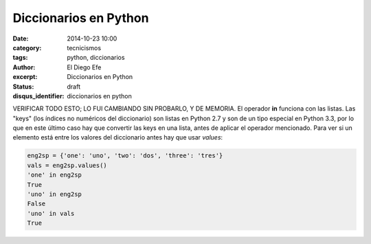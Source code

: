 Diccionarios en Python
######################

:date: 2014-10-23 10:00
:category: tecnicismos
:tags: python, diccionarios
:author: El Diego Efe
:excerpt: Diccionarios en Python
:status: draft
:disqus_identifier: diccionarios en python

VERIFICAR TODO ESTO; LO FUI CAMBIANDO SIN PROBARLO, Y DE MEMORIA.
El operador **in** funciona con las listas. Las "keys" (los índices no
numéricos del diccionario) son listas en Python 2.7 y son de un tipo
especial en Python 3.3, por lo que en este último caso hay que
convertir las keys en una lista, antes de aplicar el operador
mencionado. Para ver si un elemento está entre los valores del
diccionario antes hay que usar *values*:

.. code-block:: python

   eng2sp = {'one': 'uno', 'two': 'dos', 'three': 'tres'}
   vals = eng2sp.values()
   'one' in eng2sp
   True
   'uno' in eng2sp
   False
   'uno' in vals
   True
